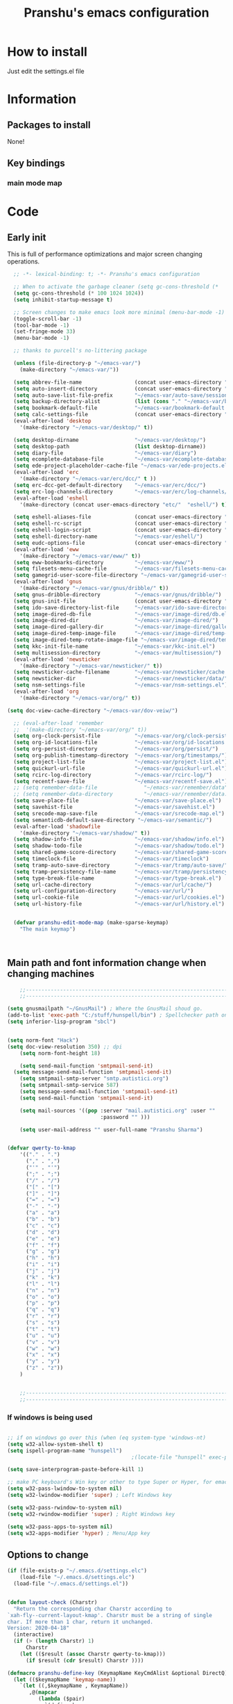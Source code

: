 #+TITLE: Pranshu's emacs configuration

# add org shortcuts
* How to install
Just edit the settings.el file

* Information
** Packages to install

None!

** Key bindings

*** main mode map



* Code

** Early init
This is full of performance optimizations and major screen changing
operations.

#+begin_src emacs-lisp :tangle ~/.emacs.d/init.el
    ;; -*- lexical-binding: t; -*- Pranshu's emacs configuration

    ;; When to activate the garbage cleaner (setq gc-cons-threshold (*
    (setq gc-cons-threshold (* 100 1024 1024))
    (setq inhibit-startup-message t)

    ;; Screen changes to make emacs look more minimal (menu-bar-mode -1)
    (toggle-scroll-bar -1)
    (tool-bar-mode -1)
    (set-fringe-mode 33)
    (menu-bar-mode -1)

    ;; thanks to purcell's no-littering package

    (unless (file-directory-p "~/emacs-var/")
      (make-directory "~/emacs-var/"))

    (setq abbrev-file-name                 (concat user-emacs-directory "etc/" "abbrev.el"))
    (setq auto-insert-directory            (concat user-emacs-directory "etc/"  "auto-insert/"))
    (setq auto-save-list-file-prefix       "~/emacs-var/auto-save/sessions/")
    (setq backup-directory-alist           (list (cons "." "~/emacs-var/backup/")))
    (setq bookmark-default-file            "~/emacs-var/bookmark-default.el")
    (setq calc-settings-file               (concat user-emacs-directory "etc/"  "calc-settings.el"))
    (eval-after-load 'desktop
      '(make-directory "~/emacs-var/desktop/" t))

    (setq desktop-dirname                  "~/emacs-var/desktop/")
    (setq desktop-path                     (list desktop-dirname))
    (setq diary-file                       "~/emacs-var/diary")
    (setq ecomplete-database-file          "~/emacs-var/ecomplete-database.el")
    (setq ede-project-placeholder-cache-file "~/emacs-var/ede-projects.el")
    (eval-after-load 'erc
      '(make-directory "~/emacs-var/erc/dcc/" t ))
    (setq erc-dcc-get-default-directory    "~/emacs-var/erc/dcc/")
    (setq erc-log-channels-directory       "~/emacs-var/erc/log-channels/")
    (eval-after-load 'eshell
      '(make-directory (concat user-emacs-directory "etc/"  "eshell/") t))

    (setq eshell-aliases-file              (concat user-emacs-directory "etc/"  "eshell/aliases"))
    (setq eshell-rc-script                 (concat user-emacs-directory "etc/"  "eshell/rc"))
    (setq eshell-login-script              (concat user-emacs-directory "etc/"  "eshell/login"))
    (setq eshell-directory-name            "~/emacs-var/eshell/")
    (setq eudc-options-file                (concat user-emacs-directory "etc/"  "eudc-options.el"))
    (eval-after-load 'eww
      '(make-directory "~/emacs-var/eww/" t))
    (setq eww-bookmarks-directory          "~/emacs-var/eww/")
    (setq filesets-menu-cache-file         "~/emacs-var/filesets-menu-cache.el")
    (setq gamegrid-user-score-file-directory "~/emacs-var/gamegrid-user-score/")
    (eval-after-load 'gnus
      '(make-directory "~/emacs-var/gnus/dribble/" t))
    (setq gnus-dribble-directory           "~/emacs-var/gnus/dribble/")
    (setq gnus-init-file                   (concat user-emacs-directory "etc/"  "gnus/init.el"))
    (setq ido-save-directory-list-file     "~/emacs-var/ido-save-directory-list.el")
    (setq image-dired-db-file              "~/emacs-var/image-dired/db.el")
    (setq image-dired-dir                  "~/emacs-var/image-dired/")
    (setq image-dired-gallery-dir          "~/emacs-var/image-dired/gallery/")
    (setq image-dired-temp-image-file      "~/emacs-var/image-dired/temp-image")
    (setq image-dired-temp-rotate-image-file "~/emacs-var/image-dired/temp-rotate-image")
    (setq kkc-init-file-name               "~/emacs-var/kkc-init.el")
    (setq multisession-directory           "~/emacs-var/multisession/")
    (eval-after-load 'newsticker
      '(make-directory "~/emacs-var/newsticker/" t))
    (setq newsticker-cache-filename        "~/emacs-var/newsticker/cache.el")
    (setq newsticker-dir                   "~/emacs-var/newsticker/data/")
    (setq nsm-settings-file                "~/emacs-var/nsm-settings.el")
    (eval-after-load 'org
      '(make-directory "~/emacs-var/org/" t))

  (setq doc-view-cache-directory "~/emacs-var/dov-veiw/")
  
    ;; (eval-after-load 'remember
    ;;  '(make-directory "~/emacs-var/org/" t))
    (setq org-clock-persist-file           "~/emacs-var/org/clock-persist.el")
    (setq org-id-locations-file            "~/emacs-var/org/id-locations.el")
    (setq org-persist-directory            "~/emacs-var/org/persist/")
    (setq org-publish-timestamp-directory  "~/emacs-var/org/timestamps/")
    (setq project-list-file                "~/emacs-var/project-list.el")
    (setq quickurl-url-file                "~/emacs-var/quickurl-url.el")
    (setq rcirc-log-directory              "~/emacs-var/rcirc-log/")
    (setq recentf-save-file                "~/emacs-var/recentf-save.el")
    ;; (setq remember-data-file               "~/emacs-var/remember/data")
    ;; (setq remember-data-directory          "~/emacs-var/remember/data.d/")
    (setq save-place-file                  "~/emacs-var/save-place.el")
    (setq savehist-file                    "~/emacs-var/savehist.el")
    (setq srecode-map-save-file            "~/emacs-var/srecode-map.el")
    (setq semanticdb-default-save-directory "~/emacs-var/semantic/")
    (eval-after-load 'shadowfile
      '(make-directory "~/emacs-var/shadow/" t))
    (setq shadow-info-file                 "~/emacs-var/shadow/info.el")
    (setq shadow-todo-file                 "~/emacs-var/shadow/todo.el")
    (setq shared-game-score-directory      "~/emacs-var/shared-game-score/")
    (setq timeclock-file                   "~/emacs-var/timeclock")
    (setq tramp-auto-save-directory        "~/emacs-var/tramp/auto-save/")
    (setq tramp-persistency-file-name      "~/emacs-var/tramp/persistency.el")
    (setq type-break-file-name             "~/emacs-var/type-break.el")
    (setq url-cache-directory              "~/emacs-var/url/cache/")
    (setq url-configuration-directory      "~/emacs-var/url/")
    (setq url-cookie-file                  "~/emacs-var/url/cookies.el")
    (setq url-history-file                 "~/emacs-var/url/history.el")


    (defvar pranshu-edit-mode-map (make-sparse-keymap)
      "The main keymap")



#+end_src



** Main path and font information change when changing machines

#+begin_src emacs-lisp :tangle ~/.emacs.d/settings.el
      ;;---------------------------------------------------------------------------
      ;;---------------------------------------------------------------------------

  (setq gnusmailpath "~/GnusMail") ; Where the GnusMail shoud go.
  (add-to-list 'exec-path "C:/stuff/hunspell/bin") ; Spellchecker path only needed for windows
  (setq inferior-lisp-program "sbcl")


  (setq norm-font "Hack")
  (setq doc-view-resolution 350) ;; dpi
      (setq norm-font-height 18)

      (setq send-mail-function 'smtpmail-send-it)
    (setq message-send-mail-function 'smtpmail-send-it)
      (setq smtpmail-smtp-server "smtp.autistici.org")
      (setq smtpmail-smtp-service 587)
      (setq message-send-mail-function 'smtpmail-send-it)
      (setq send-mail-function 'smtpmail-send-it)

      (setq mail-sources '((pop :server "mail.autistici.org" :user ""
                                :password "" )))

      (setq user-mail-address "" user-full-name "Pranshu Sharma")


  (defvar qwerty-to-kmap
      '(("." . ".")
        ("," . ",")
        ("'" . "'")
        (";" . ";")
        ("/" . "/")
        ("[" . "[")
        ("]" . "]")
        ("=" . "=")
        ("-" . "-")
        ("a" . "a")
        ("b" . "b")
        ("c" . "c")
        ("d" . "d")
        ("e" . "e")
        ("f" . "f")
        ("g" . "g")
        ("h" . "h")
        ("i" . "i")
        ("j" . "j")
        ("k" . "k")
        ("l" . "l")
        ("n" . "n")
        ("o" . "o")
        ("p" . "p")
        ("q" . "q")
        ("r" . "r")
        ("s" . "s")
        ("t" . "t")
        ("u" . "u")
        ("v" . "v")
        ("w" . "w")
        ("x" . "x")
        ("y" . "y")
        ("z" . "z"))
      )


      ;;---------------------------------------------------------------------------
      ;;---------------------------------------------------------------------------

#+end_src

*** If windows is being used

#+begin_src emacs-lisp :tangle ~/.emacs.d/init.el

  ;; if on windows go over this (when (eq system-type 'windows-nt)
  (setq w32-allow-system-shell t)
  (setq ispell-program-name "hunspell")
                                          ;(locate-file "hunspell" exec-path exec-suffixes 'file-executable-p)

  (setq save-interprogram-paste-before-kill 1)

  ;; make PC keyboard's Win key or other to type Super or Hyper, for emacs running on Windows.
  (setq w32-pass-lwindow-to-system nil)
  (setq w32-lwindow-modifier 'super) ; Left Windows key

  (setq w32-pass-rwindow-to-system nil)
  (setq w32-rwindow-modifier 'super) ; Right Windows key

  (setq w32-pass-apps-to-system nil)
  (setq w32-apps-modifier 'hyper) ; Menu/App key
#+end_src


** Options to change

#+begin_src emacs-lisp :tangle ~/.emacs.d/init.el
  (if (file-exists-p "~/.emacs.d/settings.elc")
      (load-file "~/.emacs.d/settings.elc")
    (load-file "~/.emacs.d/settings.el"))


  (defun layout-check (Charstr)
    "Return the corresponding char Charstr according to
  `xah-fly--current-layout-kmap'. Charstr must be a string of single
  char. If more than 1 char, return it unchanged.
  Version: 2020-04-18"
    (interactive)
    (if (> (length Charstr) 1)
        Charstr
      (let (($result (assoc Charstr qwerty-to-kmap)))
        (if $result (cdr $result) Charstr ))))

  (defmacro pranshu-define-key (KeymapName KeyCmdAlist &optional DirectQ)
    (let (($keymapName 'keymap-name))
      `(let ((,$keymapName , KeymapName))
         ,@(mapcar
            (lambda ($pair)
              `(define-key
                 ,$keymapName
                 (kbd (,(if DirectQ #'identity #'layout-check) ,(car $pair)))
                 ,(list 'quote (cdr $pair))))
            (cadr KeyCmdAlist)))))


#+end_src



** Functions

*** Writing functions



=C-c 4= flyspell-mode =C-c 5= toggle modeline =C-c 6= center text =C-c
7= visual fill column mode =C-c 8= center text and add flyspell and
remove modeline =C-c 9= turn visusal-fill-column and flyspell off and
add modeline

#+begin_src emacs-lisp :tangle ~/.emacs.d/init.el
  (setq sentence-end-double-space nil )


  
  
  (defun toggle-mode-line()
    (interactive)
    (if mode-line-format (setq mode-line-format nil)
      (progn
        (setq mode-line-format (default-value
                                 'mode-line-format))
        (force-mode-line-update) (redraw-display) ) ))

  (defun center-text-toggle() (interactive) (if (car
                                                 (window-margins))
                                                (progn
                                                  (automargin-mode -1)
                                                  (set-window-margins nil nil nil))
                                              (progn
                                                (automargin-mode)
                                                (run-hooks 'window-configuration-change-hook)) ) )

  (defun center-text-flyspell() (interactive) (automargin-mode)
         (flyspell-mode t) (setq mode-line-format nil))

  (defun set-colum-to-default() (interactive) (automargin-mode -1)
         (set-window-margins nil nil nil) (flyspell-mode-off) (setq
                                                               mode-line-format (default-value 'mode-line-format))
         (force-mode-line-update) (redraw-display))

#+end_src

**** Center text

#+begin_src emacs-lisp :tangle ~/.emacs.d/init.el

  (defcustom automargin-target-width 98 "width of the margined
      window")


  (define-minor-mode automargin-mode "automatically add margins to
    windows"
    :global nil
    (if automargin-mode
        (add-hook
         'window-configuration-change-hook 'automargin-function nil t)


      (remove-hook 'window-configuration-change-hook 'automargin-function
                   t)))

  (defun automargin--window-width (&optional window) (let ((margins
                                                            (window-margins window))
                                                           (width (window-width window)))
                                                       (+ width
                                                          (or (car margins) 0) (or (cdr margins) 0))))


  (defun automargin-function ()
    (interactive)
    (let*
        (
         (automargin-margin
          (/ (- (frame-width) automargin-target-width)
             2))
         (automargin-margin
          (if
              (< automargin-margin 0) 0
            automargin-margin)))
      (dolist (window (window-list))
        (let ((margin
               (if (= (frame-width) (automargin--window-width window))
                   automargin-margin 0)))
          (set-window-margins window margin
                              margin)))

      (set-fill-column automargin-target-width)))

  ;;(set-window-margins nil nil nil) to reverse

#+end_src

*** Quicknote

Usefull for doing something while writing notes or todos about it or
something.  By pranshu fully.

#+begin_src emacs-lisp :tangle ~/.emacs.d/init.el
  (setq q-path nil)
  (setq b-name nil)


  (defun setstuff (&optional clear-stuff)
    "Setting the path if one is not already set or is."
    (interactive)
    (cond
     ((eq clear-stuff 1)
      (progn (setq q-path nil b-name nil) (message "Cleared.")))
     ((eq
       clear-stuff 2)
      (setq q-path (expand-file-name (read-file-name
                                      "Select file:"))))
     (t (if (eq major-mode 'dired-mode)
            (progn (setq
                    q-path (dired-get-filename))
                   (setq b-name nil))
          (progn (setq
                  b-name (buffer-name))
                 (setq q-path (buffer-file-name)) (if q-path
                                                      (message "Quicknote file set: %S" b-name)
                                                    (progn (setq b-name nil)
                                                           (message "File must have a path."))))))))

  (defun quicknote() "Opens the file set by (setstuff) in a new window
        with a certin oriantation."
         (interactive) ;; Checking is the window is already open
         (if q-path
             (progn
               (setq b-name
                     (find-file-noselect q-path))
               (if (get-buffer-window b-name)
                   (delete-window (get-buffer-window b-name))
                 (progn ;;If something happen to the buffer
                   (if
                       (or (window-in-direction 'above)
                           (window-in-direction 'below))
                       (split-window-right)
                     (split-window-below))
                   (other-window 1) (switch-to-buffer
                                     b-name))))
           (message "Set the path.")))

#+end_src

*** Expand region

#+begin_src emacs-lisp :tangle ~/.emacs.d/init.el


  (defun select-symbol()
    "Selects the current symbol"
    (interactive)
    (skip-syntax-forward "'")
    (skip-syntax-forward "_w")
    (push-mark (point) t t)
    (skip-syntax-backward "_w")
    (skip-syntax-backward "'"))

  (defun select-string()
    "Selecting inside a string including the string itself"
    (interactive)
    (goto-char (nth 8 (syntax-ppss)))
    (set-mark (point))
    (forward-sexp)
    )

  ;; to check if point is on the paren
  ;; (looking-at "\\s(")
  ;; (looking-at "\\s)")

  (defun looking-at-forward-paren()
    (interactive)
    (set-mark (point))
    (forward-list))

  (defun looking-at-backward-paren()
    (interactive)
    (set-mark (point))
    (forward-char)
    (backward-list))

  (defun highlight-paren-block()
    (interactive)
    (goto-char (nth 1 (syntax-ppss)))
    (set-mark (point))
    (forward-list)
    )

  (defun highlight-paren-block()
    (interactive)
    (goto-char (nth 1 (syntax-ppss)))
    (set-mark (point))
    (forward-list)
    )

  (defun expand-selection()
    (interactive)
    (if (use-region-p)
        (if (nth 3 (syntax-ppss))  
            (select-string)
          (when (> (car (syntax-ppss)) 0)
            (highlight-paren-block)))
      (cond
       ((looking-at "\\s(")
        (looking-at-forward-paren))
       ((looking-at "\\s)")
        (looking-at-backward-paren))
       ((or
         (looking-at "\\s_\\|\\sw")
         (looking-back "\\s_\\|\\sw" (line-beginning-position)))
        (select-symbol))
       ((nth 3 (syntax-ppss))
        (select-string))
       ((> (car (syntax-ppss)) 0)
        (highlight-paren-block)))))


  ;; If inside quotes (nth 3 (syntax-ppss))
  ;; to check if point is inside pairs ( (car (syntax-ppss)) 0)



#+end_src

*** xah-add-space-after-comma

Credits to Xah Lee

#+begin_src emacs-lisp :tangle ~/.emacs.d/init.el

  (defun xah-add-space-after-comma ()
    "Add a space after comma of current block or selection.
    and highlight changes it made.
    Version 2022-01-20"
    (interactive)
    (let ($p1 $p2)
      (if (region-active-p)
          (progn
            (setq $p1 (region-beginning) $p2 (region-end)))
        (progn
          (save-excursion
            (if (re-search-backward "\n[ \t]*\n" nil "move")
                (progn (re-search-forward "\n[ \t]*\n")
                       (setq $p1 (point)))
              (setq $p1 (point)))
            (if (re-search-forward "\n[ \t]*\n" nil "move")
                (progn (re-search-backward "\n[ \t]*\n")
                       (setq $p2 (point)))
              (setq $p2 (point))))))
      (save-restriction
        (narrow-to-region $p1 $p2)
        (goto-char (point-min))
        (while
            (re-search-forward ",\\b" nil t)
          (replace-match ", ")))))
#+end_src

*** Toggle line numbers

#+begin_src emacs-lisp :tangle ~/.emacs.d/init.el

  (defun toggle-line-numbers ()
    (interactive)
    (if (bound-and-true-p display-line-numbers-mode)
        (progn
          (set-window-fringes (selected-window) 33 0)
          (display-line-numbers-mode -1)
          (remove-hook 'prog-mode-hook 'display-line-numbers-mode))
      (progn
        (set-window-fringes (selected-window) 15 0)
        (display-line-numbers-mode 1)
        (add-hook 'prog-mode-hook 'display-line-numbers-mode))))

#+end_src

*** file-name to clipboard

#+begin_src emacs-lisp :tangle ~/.emacs.d/init.el
  (defun prelude-copy-file-name-to-clipboard ()
    "Copy the current buffer file name to the clipboard."
    (interactive)
    (let ((filename (if (equal major-mode 'dired-mode)
                        default-directory
                      (buffer-file-name))))
      (when filename
        (kill-new filename)
        (message "Copied buffer file name '%s' to the clipboard." filename))))

#+end_src

*** Search line

Get all the lines of a minibuffer in a list
(buffer-substring (line-beginning-position 3 ) (line-end-position 3)) to search all the lines


#+begin_src emacs-lisp :tangle ~/.emacs.d/init.el


      ;; try to get rid of the buffer end thing
      (defun pranshu-line-search()
        (interactive)
        "search lines for text"
        (let* ((thing nil)
               (total-lines (count-lines (point-min) (point-max)))
               (buffer-end (- (count-lines (point-min) (point-max)) (line-number-at-pos) -1))
               (buffer-begining (- buffer-end total-lines))
               (total-lines (- total-lines 2)))
          (dotimes (number total-lines ) 
            (setq thing (cons (cons (replace-regexp-in-string "^ +" "" (buffer-substring (line-beginning-position buffer-begining) (line-end-position buffer-begining))) number) thing))
            (setq buffer-begining (+ 1 buffer-begining))
            )
          (goto-line (cdr (assoc (completing-read "Line: " thing nil t) thing))))

        nil

        )



#+end_src


** Emacs settings

*** Font nonsense

#+begin_src emacs-lisp :tangle ~/.emacs.d/init.el
  (set-face-attribute 'fixed-pitch nil :font (format "%s-%d" norm-font norm-font-height))

  (set-face-attribute 'default nil :font (format "%s-%d" norm-font norm-font-height))
#+end_src

*** History insecurities

I do not like the idea of things that have the potential to grow infinitively in a finite world.

#+begin_src emacs-lisp :tangle ~/.emacs.d/init.el

  (setq undo-limit 800000) ; the undo limit

  (setq eshell-save-history-on-exit nil) ; why not

  (setq eshell-buffer-maximum-lines 512) ; to save the 

#+end_src

*** Changing emacs behavior

Some default features in emacs that I find annoying and enabling some that are good
for my use case.

#+begin_src emacs-lisp :tangle ~/.emacs.d/init.el

  (defalias 'yes-or-no-p 'y-or-n-p) ;; y and n instead of yes and no

  (auto-save-mode -1) ; annoying popus

  (setq auto-save-default nil) ; The auto save #xyz# files

  (setq make-backup-files nil)

  (column-number-mode 1)

  (global-auto-revert-mode 1) ; If code is changed by an other application

  (global-visual-line-mode)

  (delete-selection-mode 1) ; overwriting the current region when typing in one.

  (global-so-long-mode 1)



#+end_src

*** Indentaton

I prefer tabs, but emacs uses a mix of tabs as spaces which is a worse then spaces.

#+begin_src emacs-lisp :tangle ~/.emacs.d/init.el

  (setq-default tab-always-indent t) ; got hippie expand for completion
  (setq-default tab-first-completion 'word-or-paren-or-punct)
  (setq-default tab-width 4)
  (setq-default indent-tabs-mode nil)

#+end_src

*** Whitespace control

#+begin_src emacs-lisp :tangle ~/.emacs.d/init.el

  (add-hook 'before-save-hook 'clean-when-prog)
  (defun clean-when-prog ()(when (derived-mode-p 'prog-mode)
                             (whitespace-cleanup)))

#+end_src

*** utf, large file

#+begin_src emacs-lisp :tangle ~/.emacs.d/init.el
  (set-default-coding-systems 'utf-8)
  (setq visible-bell 1)
  (setq large-file-warning-threshold 100000000)


  (defun save-all-unsaved ()
    (interactive)
    (save-some-buffers t ))

 




#+end_src


** Themeing

#+begin_src emacs-lisp :tangle ~/.emacs.d/init.el


  (require-theme 'modus-themes)


  (setq modus-themes-intense-mouseovers nil)
  ;;   (setq  modus-themes-mode-line '())
  (setq  modus-themes-mode-line '(borderless)) 
  (setq  modus-themes-subtle-line-numbers t)
  (setq  modus-themes-links '(neutral-underline))
  (setq  modus-themes-region '(bg-only no-extend))

  (setq  modus-themes-headings
         '((0 . (variable-pitch monochrome light (height 2.2)))
           (1 . (variable-pitch light (height 1.6)))
           (2 . (variable-pitch light (height 1.4)))
           (3 . (variable-pitch regular (height 1.3)))
           (4 . (rainbow regular (height 1.2)))
           (5 . (rainbow (height 1.1)))
           (t . (variable-pitch rainbow extrabold)))
         )


  (modus-themes-load-themes)
  (modus-themes-load-vivendi)




#+end_src


** Tools

*** Programming modes 
When adding html mode add the keybinding thing

**** Lisp mode

Good old inf lisp. Lots of people are slime advocates but the
complication is not worth the extra feauteres C-c q to compile current defun


#+begin_src emacs-lisp :tangle ~/.emacs.d/init.el


  (setq inferior-lisp-prompt "^\\(->\\|<[0-9]*>:\\) *")



  (defun pranshu-lisp-eval-defun-and-go()
    (interactive)
    (if (region-active-p)
        (lisp-eval-region-and-go)
      (lisp-eval-defun-and-go)))

  (pranshu-define-key
   (define-prefix-command 'pranshu-inf-lisp-mode-map)
   '(("a" . pranshu-lisp-eval-defun-and-go)
     ("j" . lisp-load-file)
     ("k" . lisp-compile-defun-and-go)
     ("l" . lisp-compile-file)
   ))

  (add-hook 'lisp-mode-hook #'(lambda()
                          (pranshu-define-key
                           pranshu-edit-mode-map
                           '(("5" . pranshu-inf-lisp-mode-map)
                           ))))



#+end_src


*** latex
No other decent alternative except plain text

#+begin_src emacs-lisp :tangle ~/.emacs.d/init.el

    (defun reload-pdf ()
      (interactive
      (let*((pdf-file (concat (substring buffer-file-name 0 -4) ".pdf"))
            (cmd (format "pdflatex %s" buffer-file-name)))

        (split-window-vertically)
        (shell-command cmd)
        (delete-other-windows)
        (split-window-horizontally)
        (other-window 1)
        (find-file pdf-file)
        ;; (setq q-path (buffer-file-name))
        )))


      (add-hook 'latex-mode-hook #'(lambda()
                            (pranshu-define-key
                             pranshu-edit-mode-map
                             '(("5" . reload-pdf)
                             ))
                            (setq abbrev-mode t)))



#+end_src



*** Dired

The emacs file manager. I use ls-lisp instead of the systems ls for consitancy across multiple systems.

#+begin_src emacs-lisp :tangle ~/.emacs.d/init.el

  (require 'dired)
  (require 'ls-lisp)

  (setq ls-lisp-dirs-first t) ; directories first
  (setq ls-lisp-use-insert-directory-program nil) ; do it your self you baffon
  (setq dired-dwim-target t) ; with two dired windows open
  (setq dired-recursive-copies 'always)
  (setq dired-recursive-deletes 'always)

  (setq delete-by-moving-to-trash t) ; thinking about what you are doing; hell nah


  (defun dired-mode-setup ()
    "hook for dired mode"
    (dired-hide-details-mode 1))
  (add-hook 'dired-mode-hook 'dired-mode-setup) ; details are distracting

#+end_src




*** Flyspell

I use hunspell because flyspell does not work in windows

#+begin_src emacs-lisp :tangle ~/.emacs.d/init.el

  (require 'flyspell)
  (require 'ispell)
  (setq flyspell-issue-message-flag nil)
  (define-key flyspell-mode-map [down-mouse-3] 'flyspell-correct-word)
  (global-set-key (kbd "C-j") 'ispell-word)
  (setq  ispell-dictionary "english")
  (setq   spell-local-dictionary-alist
          '(("en_US" "[[:alpha:]]" "[^[:alpha:]]" "[']" nil ("-d" "en_US") nil utf-8)))

                                          ;(("en_US" ,(concat user-emacs-directory "en_US.aff" )))

#+end_src


*** Eshell

A prompt with only the previous directory and some aliases.

#+begin_src emacs-lisp :tangle ~/.emacs.d/init.el
  (setq eshell-prompt-function
        (lambda ()
          (concat (car (last (split-string (eshell/pwd) "/"))) " $ ")))

  (defalias 'open 'find-file)
  (defalias 'gs 'magit-status-here)
  (defalias 'd 'dired)
  (defalias 'openo 'find-file-other-window)

  (with-eval-after-load 'eshell  '(lambda()         
                                    (add-to-list 'eshell-output-filter-functions #'eshell-truncate-buffer)))

#+end_src


**** Eshell toggle

Once upon a time there was a toggle eshell package and it was 300 lines of code and it
basically remade functions emacs already has.

#+begin_src emacs-lisp :tangle ~/.emacs.d/init.el


  (setq eshell-config-done nil)

  (defun eshell-tog()
    "Popups the eshell if one is not already open, will create if it has to"
    (interactive)
    (let ((temp-default-directory nil))
      (if(get-buffer "*eshell*")
          (if (get-buffer-window "*eshell*")
              (delete-window (get-buffer-window "*eshell*"))
            (progn
              (split-window-below)
              (other-window 1)
              (setq temp-default-directory default-directory) 
              (switch-to-buffer "*eshell*")
              (cd temp-default-directory)
              (insert "#")
              (eshell-send-input)
              ))
        (progn
          (split-window-below)
          (setq temp-default-directory default-directory)
          (other-window 1)
          (eshell)
          (message "New eshell buffer.")
          (cd temp-default-directory)          
          ))))



#+end_src



#+end_src


** completion and isearch

Used to use Ido then vertico then ido again and then vertico and now fido and icomplete. Hippe expand started expanding blocks which is unacceptable.

#+begin_src emacs-lisp :tangle ~/.emacs.d/init.el


            (setq icomplete-max-delay-chars 0)
            (setq icomplete-compute-delay 0)
            (setq icomplete-prospects-height 2)
            (setq completion-flex-nospace nil)

            (fido-vertical-mode 1)

            (setq hippie-expand-try-functions-list ;; in case of new featueres
                  '(
                    try-expand-dabbrev
                    try-expand-dabbrev-all-buffers
                    try-expand-dabbrev-from-kill
                    try-complete-lisp-symbol-partially
                    try-complete-lisp-symbol
                    try-complete-file-name-partially
                    try-complete-file-name
                    try-expand-all-abbrevs
                    try-expand-list
                    try-expand-line
                    ))


#+end_src




** networking

#+begin_src emacs-lisp :tangle ~/.emacs.d/init.el

  (require 'gnus)
  
  
  (setq gnus-use-trees t) 

  (defun tog-message-mode()
    (interactive)
    (if (eq major-mode 'org-mode)
        (message-mode)
      (org-mode)))

  
 ; (global-set-key (kbd "M-g w") 'eww)
  ;;M-enter to open in a new buffer

  (add-hook 'message-mode-hook #'(lambda ()
                                   (flyspell-mode t)))
  (setq gnus-select-method '(nntp "news.gwene.org"))
  (add-to-list 'gnus-secondary-select-methods
               `(nnml ""
                      (nnml-directory ,gnusmailpath)
                      (nnml-active-file ,(concat gnusmailpath "/active") )))


  (setq gnus-use-article-prefetch 15)

  (setq gnus-asynchronous t)

  (setq gnus-summary-thread-gathering-function 'gnus-gather-threads-by-subject)


#+end_src


** Buffer cleaning and window managment


*** Buffer cleaning

Just for peace of mind

#+begin_src emacs-lisp :tangle ~/.emacs.d/init.el

  (require 'midnight)
  (global-set-key (kbd "C-x c") 'clean-buffer-list)
  (setq clean-buffer-list-delay-general 1)
  (setq midnight-period 7200)
  (midnight-delay-set 'midnight-delay 1)
  (setq midnight-mode t)
  (define-key global-map (kbd "C-x C-b") 'ibuffer)


#+end_src




*** Narrowing to region

I find this sometimes helpful

#+begin_src emacs-lisp :tangle ~/.emacs.d/init.el

  (put 'narrow-to-page 'disabled nil) 

  (put 'narrow-to-region 'disabled nil)

#+end_src


** cusrory, expand region and keybindings 


*** Cursory


#+begin_src emacs-lisp :tangle ~/.emacs.d/init.el


  (setq blink-cursor-mode nil)

  (setq pulse-delay 0.07)

  (tooltip-mode -1)

  (defface pulse-magenta
    '((t :inherit pulse-highlight-start-face :extend t)
      (((class color) (min-colors 88) (background light))
       :background "#ffccff")
      (((class color) (min-colors 88) (background dark))
       :background "#71206a")
      (t :inverse-video t))
    "Alternative magenta face for `pulsar-face'.")


  (defcustom pulse-functions
    '(recenter-top-bottom
      move-to-window-line-top-bottom
      reposition-window
      bookmark-jump
      other-window
      delete-window
      delete-other-windows
      forward-page
      backward-page
      scroll-up-command
      scroll-down-command
      windmove-right
      windmove-left
      windmove-up
      windmove-down
      windmove-swap-states-right
      windmove-swap-states-left
      windmove-swap-states-up
      windmove-swap-states-down
      tab-new
      tab-close
      tab-next
      org-next-visible-heading
      org-previous-visible-heading
      org-forward-heading-same-level
      org-backward-heading-same-level
      outline-backward-same-level
      outline-forward-same-level
      outline-next-visible-heading
      outline-previous-visible-heading
      outline-up-heading
      occu)
    "Functions that `pulsar-pulse-line' after invocation.
                This only takes effect when `pulsar-mode' (buffer-local) or
                `pulsar-global-mode' is enabled."
    :type '(repeat function))

  (defun pulse-line()
    (interactive)
    (pulse-momentary-highlight-one-line nil 'pulse-magenta))

  (defun post-command-pulse ()
    "Run `pulsar-pulse-line' for `pulsar-pulse-functions'."
    (when (or (memq this-command pulse-functions)
              (memq real-this-command pulse-functions))
      (pulse-line)))


  (add-hook 'occur-mode-find-occurrence-hook #'pulse-line)

  (add-hook 'post-command-hook #'post-command-pulse nil)





#+end_src




** Org-mode

*** Orrg agendaand capture

While org mode is great and all I feel like it adds complexity

#+begin_src emacs-lisp :tangle ~/.emacs.d/init.el
  ;;; (require 'org)

  ;; (setq org-src-fontify-natively t)

  ;; (setq org-directory "~/org-mode/")

  ;; (define-key org-mode-map (kbd "C-c [") nil)

  ;; (define-key org-mode-map (kbd "C-c ]") nil)

  ;; (setq org-todo-keywords '((sequence "todo(t)" "finish(f)" "progress(p)" "|" "done(d)" )
  ;;                           (sequence "meeting(m)" "rendezvous(r)" "appointment(a)" "next(n)" "|" "cancelled(c)" )
  ;;                           (sequence "idea(i)" "review(q)" "|"  "waiting(w)" "inactive(o)")))

  ;; ;; custom agenda veiw


  ;; (defun set-org-defiles ()
  ;;   (let ((project-files
  ;;          (mapcar
  ;;           (lambda (f) (concat
  ;;                        org-directory f))
  ;;           (seq-filter
  ;;            (lambda (f) (not (member f '("." ".."))))

  ;;            (directory-files org-directory))
  ;;           )))
  ;;     (setq org-agenda-files
  ;;           `( ,@(mapcar
  ;;                 (lambda (x)  (concat org-directory  x))
  ;;                 (seq-filter
  ;;                  (lambda (f) (and (not (member f '("." "..")))
  ;;                                   (not (file-directory-p f))))
  ;;                  (directory-files org-directory)))
  ;;              ,@(mapcar
  ;;                 (lambda (x)  (concat org-directory "capture/" x))
  ;;                 (seq-filter
  ;;                  (lambda (f) (not (member f '("." ".."))))
  ;;                  (directory-files (concat org-directory "capture/")))
  ;;                 )))
  ;;     (setq org-refile-targets
  ;;           `(,@(mapcar
  ;;                (lambda (f) `(,f . (:maxlevel . 4)))
  ;;                project-files)
  ;;             ,@(mapcar
  ;;                (lambda (f) `(,f . (:tag . "refile")))
  ;;                project-files)))))

  ;; (set-org-defiles)

  ;; (setq org-agenda-files `(,@org-agenda-files
  ;;                          ,@(mapcar
  ;;                             (lambda (x)  (concat org-directory "capture/" x))
  ;;                             (seq-filter
  ;;                              (lambda (f) (not (member f '("." ".."))))
  ;;                              (directory-files (concat org-directory "capture/")))
  ;;                             )))

  ;; ;; https://blog.aaronbieber.com/2016/09/24/an-agenda-for-life-with-org-mode.html
  ;; (defun air-org-skip-subtree-if-habit ()
  ;;   "skip an agenda entry if it has a style property equal to \"habit\"."
  ;;   (let ((subtree-end (save-excursion (org-end-of-subtree t))))
  ;;     (if (string= (org-entry-get nil "style") "habit")
  ;;         subtree-end
  ;;       nil)))

  ;; (defun air-org-skip-subtree-if-priority (priority)
  ;;   "skip an agenda subtree if it has a priority of priority.

  ;;     priority may be one of the characters ?a, ?b, or ?c."
  ;;   (let ((subtree-end (save-excursion (org-end-of-subtree t)))
  ;;         (pri-value (* 1000 (- org-lowest-priority priority)))
  ;;         (pri-current (org-get-priority (thing-at-point 'line t))))
  ;;     (if (= pri-value pri-current)
  ;;         subtree-end
  ;;       nil)))

  ;; (setq org-agenda-custom-commands
  ;;       '(("d" "agenda and all todos"
  ;;          ((tags "priority=\"a\""
  ;;                 ((org-agenda-skip-function '(org-agenda-skip-entry-if 'todo 'done))
  ;;                  (org-agenda-overriding-header "high-priority unfinished tasks:")))
  ;;           (agenda "" ((org-agenda-ndays 1)))
  ;;           (alltodo ""
  ;;                    ((org-agenda-skip-function '(or (air-org-skip-subtree-if-habit)
  ;;                                                    (air-org-skip-subtree-if-priority ?a)
  ;;                                                    (org-agenda-skip-if nil '(scheduled deadline))))
  ;;                     (org-agenda-overriding-header "all normal priority tasks:"))))
  ;;          )))

  ;; (setq org-agenda-ndays 1)
  ;; (setq org-agenda-start-on-weekday 1)
  ;; (setq org-agenda-skip-scheduled-if-done nil)


  ;; (setq org-capture-templates
  ;;       '(("r" "rendezvous" entry
  ;;          (file "capture/rendezvous.org")
  ;;          "* rendezvous %^{form: |meeting|appointment|casual|other} with %^{with}  \n SCHEDULED: %^t\n\n %^{description}"
  ;;          :empty-lines 1
  ;;          :immediate-finish 1)
  ;;         ("e" "email note" entry
  ;;          (file+headline "capture/tasks.org" "tasks to be reviewed")
  ;;          "* maybe %:subject :mail:\n :end:\n\n %a\n%i%?"
  ;;          :empty-lines 1)
  ;;         ("i" "idea" entry
  ;;          (file "ideas.org")
  ;;          "* %^{status |inactive|todo|review} %^{idea}\n %?"
  ;;          :empty-lines 1)
  ;;         ("t" "task" entry
  ;;          (file "tasks.org")
  ;;          "* todo %^{priority| |[#a]|[#b]|[#c]} %^{task}\n SCHEDULED: %^t \n %?"
  ;;          :empty-lines 1)
  ;;         ("n" "task without time" entry
  ;;          (file "tasks.org")
  ;;          "* todo %^{priority| |[#a]|[#b]|[#c]} %^{task}\n %?"
  ;;          :empty-lines 1)
  ;;         ("q" "quicktask" entry
  ;;          (file "tasks.org")
  ;;          "* todo %^{priority| |[#a]|[#b]|[#c]} %^{task}\n SCHEDULED: %^t \n\n %^{descrition}"
  ;;          :empty-lines 1
  ;;          :immediate-finish 1)))


  ;; (setq org-capture-templates-contexts
  ;;       '(("e" ((in-mode . "gnus-article-mode")
  ;;               (in-mode . "gnus-summary-mode")
  ;;               (in-mode . "message-mode")))))


  ;; (defun org-agenda-select-file()
  ;;   (interactive)
  ;;   (find-file (read-file-name "Pick the org file " "~/org-mode/")))

  ;; ;; (setq org-goto-interface 'outline-path-completion)
  ;; ;; (setq org-outline-path-complete-in-steps nil)


#+end_src

*** org stuff

#+begin_src emacs-lisp :tangle ~/.emacs.d/init.el

  (setq org-src-fontify-natively t)
  
#+end_src


** Pranshu-edit-mode

the crown jwel

#+begin_src emacs-lisp :tangle ~/.emacs.d/init.el

           ;;
           ;; work in progress

           (global-unset-key (kbd "C-x a"))


           ;;xahlee
           (defvar brackets-char '("“”" "()" "[]" "{}" "<>" "＜＞" "（）" "［］" "｛｝" "⦅⦆" "〚〛" "‹›" "«»" "「」" "〈〉" "《》" "【】" "〔〕"  "『』""❛❜" "❝❞" "⁽⁾" "₍₎"  "⁅⁆" "｟｠")
             "A list of strings, each element is a string of 2 chars, the left bracket and a matching right bracket. Used by `xah-select-text-in-quote' and others.")

           (defconst left-brackets
             (mapcar (lambda (x) (substring x 0 1)) brackets-char))


           (defconst right-brackets
             (mapcar (lambda (x) (substring x 1 2)) brackets-char))


           (defun matching-bracket ()
             (interactive)
             (if (nth 3 (syntax-ppss))
                 (backward-up-list 1 'ESCAPE-STRINGS 'NO-SYNTAX-CROSSING)
               (cond
                ((eq (char-after) ?\") (forward-sexp))
                ((eq (char-before) ?\") (backward-sexp ))
                ((looking-at (regexp-opt left-brackets))
                 (forward-sexp))
                ((looking-back (regexp-opt right-brackets) (max (- (point) 1) 1))
                 (backward-sexp))
                (t (backward-up-list 1 'ESCAPE-STRINGS 'NO-SYNTAX-CROSSING)))))






           (defun copy-line-or-region ()
             (interactive)
             (let ((inhibit-field-text-motion nil))
               (if current-prefix-arg
                   (progn
                     (copy-region-as-kill (point-min) (point-max)))
                 (if (region-active-p)
                     (progn
                       (copy-region-as-kill (region-beginning) (region-end)))
                   (if (eq last-command this-command)
                       (if (eobp)
                           nil
                         (progn
                           (kill-append "\n" nil)
                           (kill-append
                            (buffer-substring-no-properties (line-beginning-position) (line-end-position))
                            nil)
                           (progn
                             (end-of-line)
                             (forward-char))))
                     (if (eobp)
                         (if (eq (char-before) 10 )
                             nil
                           (progn
                             (copy-region-as-kill (line-beginning-position) (line-end-position))
                             (end-of-line)))
                       (progn
                         (copy-region-as-kill (line-beginning-position) (line-end-position))
                         (end-of-line)
                         (forward-char))))))))

           (defun cut-line-or-region()
             (interactive)
             (if current-prefix-arg
                 (progn ; not using kill-region because we don't want to include previous kill
                   (kill-new (buffer-string))
                   (delete-region (point-min) (point-max)))
               (progn (if (region-active-p)
                          (kill-region (region-beginning) (region-end) t)
                        (kill-region (line-beginning-position) (line-beginning-position 2))))))


           (defun pranshu-buffer-begend()
             "If at the begining of buffer, go to end and reverse."
             (interactive)
             (if (eq (point) (point-max))
                 (progn
                   (beginning-of-buffer)
                   (message "Begining of buffer."))
               (progn
                 (end-of-buffer)
                 (message "Buffer end.")))
             (pulse-line))

           ;; (glo)

           ;; (mark-paragraph) to mark the current block


           (defun backward-left-bracket ()
             (interactive)
             (re-search-backward (regexp-opt left-brackets) nil t))

           (defun forward-left-bracket ()
             (interactive)
             (re-search-forward (regexp-opt right-brackets) nil t))

           (defun pranshu-negitive-spacing()
             (interactive)
             (cycle-spacing -1))

           ;; todo indent and bind control to hippie expand

           (defun open-line-below()
             (interactive)
             (end-of-visual-line)
             (newline))

           (defun pranshu-toggle-mark()
             (interactive)
             (if (region-active-p)
                 (deactivate-mark)
               (set-mark (point))))


           ;; parasite of the evil org keys


           (pranshu-define-key
            pranshu-edit-mode-map
            '(
              ("SPC" . leader-key-map)
              ;; repeating command
              ("0" . end-of-visual-line)
              ("w" . pop-global-mark)
              ("1" . delete-other-windows)
              ("7" . previous-buffer)
              ("8" . next-buffer)
              ("u" . backward-word)
              ("2" . split-window-below)
              ("4" . ispell-word)
              ("3" . split-window-right)
              ("9" . beginning-of-visual-line)
              ("e" . backward-kill-word)
              ("r" . delete-word)
              ("a" . pranshu-toggle-mark)
              ("b" . open-line-below)
              ("c" . delete-forward-char)
              ("f" . pranshu-edit-mode)
              ("l" . right-char)
              ("j" . left-char)
              ("i" . previous-line)
              ("k" . next-line)
              ("o" . forward-word)
              ("v" . backward-kill-word) ;; unset make abbrev key kater
              (";" . forward-paragraph)
              ("h" . backward-paragraph)
              ("\\" . pranshu-buffer-begend)
              ;;   ("`" . dired-jump) ;; to review
              ;;   ("z" . isearch)
              ("'" . recenter-top-bottom)
              ("d" . delete-map)
              ("s" . expand-selection)
              ("/" . matching-bracket)
              ("q" . mark-paragraph)
              ;;("Q" . mark-page)
              ("6" . xah-toggle-letter-case)
              ("`" . vss-map)
              ("=" . unexpand-abbrev)
              ("-" . fill-paragraph)
              ("[" . delete-pair)
              ("]" . enlarge-window-horizontally)
              ("5" . yank-pop)
              ("z" . pranshu-kill-ring-save)
              ("p" .  undo)
              ("n" . other-window)
              ("m" . isearch-forward)
              ("t" . copy-line-or-region)
              ("g". yank)
              ("v" . delete-backward-char)
              ("." . forward-left-bracket)
              ("," . backward-left-bracket)
              ("x" . imenu)
              ("y" . open-line)
              ("b" . comment-line) ;; make a comment line or ispell function because you do not use code and ispell and comments at The same time

              ("ESC" . keyboard-escape-quit)))

  (defun xah-toggle-letter-case ()
    "Toggle the letter case of current word or selection.
  Always cycle in this order: Init Caps, ALL CAPS, all lower.

  URL `http://xahlee.info/emacs/emacs/modernization_upcase-word.html'
  Version: 2020-06-26"
    (interactive)
    (let ( (deactivate-mark nil) $p1 $p2)
      (if (region-active-p)
          (setq $p1 (region-beginning) $p2 (region-end))
        (save-excursion
          (skip-chars-backward "[:alpha:]")
          (setq $p1 (point))
          (skip-chars-forward "[:alpha:]")
          (setq $p2 (point))))
      (when (not (eq last-command this-command))
        (put this-command 'state 0))
      (cond
       ((equal 0 (get this-command 'state))
        (upcase-initials-region $p1 $p2)
        (put this-command 'state 1))
       ((equal 1 (get this-command 'state))
        (upcase-region $p1 $p2)
        (put this-command 'state 2))
       ((equal 2 (get this-command 'state))
        (downcase-region $p1 $p2)
        (put this-command 'state 0)))))

  




           (defun pranshu-kill-ring-save()
             (interactive)
             (if (region-active-p)
                 (kill-ring-save (region-beginning) (region-end))
               (kill-ring-save (line-beginning-position) (line-end-position))))


           (pranshu-define-key
            (define-prefix-command 'vss-map)
            '(("j" . set-fill-column)
              ("k" . auto-fill-mode)))

           (pranshu-define-key
            (define-prefix-command 'delete-map)
            '(("d" . pranshu-kill-whole-line)
              ("u" . narrow-to-page)
              ("i" . narrow-to-region)
              ("o" . widen)
              ("j" . kill-paragraph)
              ("k" . kill-line)
              ("l" . pranshu-negitive-spacing)))

           ;; make org goto work



           ;; -------------------------------------------- todo
           ;; add a keybinding for switching buffers

           ;; remove all init .org keybinding

           (pranshu-define-key
            (define-prefix-command 'leader-key-map)
            '((";" . count-words)
              ("a" . file-nav-map)
              ("i" . follow-mode)
              ("f" . switch-to-buffer)
              ("SPC" . pranshu-rectangle) ;; find a way to move the prefix keys
              ("e" . save-all-unsaved)
              ("j" . save-buffer)
              ("g" . pranshu-line-search)
              ("d" . occur)
              ("i" . toggle-line-numbers)
              ("q" . eww)
              ("o" . gnus)
              ("k" . dired-jump)
              ("s" . bookmark-prefix-map)
              ("r" . query-replace)
              ("m" . pranshu-mode-comand)
              ("u" . writing-functions-map)
              ("c" . modus-themes-toggle)
              ("w" . eshell-tog)
              ("p" . setstuff-prefix-map)
              ("'" . quicknote)
              ("b" . compile)
              ("/" . xah-add-space-after-comma)
              )
            )



           (defun pranshu-rectangle()
             (interactive)
             (if (region-active-p)
                 (call-interactively 'string-rectangle)
               (rectangle-mark-mode)))

           (pranshu-define-key
            (define-prefix-command 'bookmark-prefix-map)
            '(("j" . bookmark-set)
              ("k" . bookmark-jump)
              ("l" . list-bookmarks)
              (";" . bookmark-rename)))

           (pranshu-define-key
            (define-prefix-command 'writing-functions-map)
            '(("a" . toggle-mode-line)
              ("s" . center-text-toggle)
              ("d" . center-text-flyspell)
              ("f" . set-colum-to-default)
              ("h" . flyspell-mode)))



           ;; move select page to file editing because it is techniqualy rewriting files



           (pranshu-define-key
            (define-prefix-command 'setstuff-prefix-map)
            ;; current name being hoverd on dired or current filepath of buffer
            '(("j" . setstuff)
              ("k" . (lambda () (interactive) (setstuff 1))) ;; prompt
              ("l" . (lambda () (interactive) (setstuff 2)))) ;; clear
            )


           (defun pranshu-mode-comand()
             (interactive)
             (cond ((eq 'org-mode major-mode)
                    (org-goto))
                   ((eq 'lisp-mode major-mode)
                    (call-interactively 'run-lisp))))

           (defun pranshu-kill-whole-line()
             (interactive)
             (if current-prefix-arg
                 (progn
                   (kill-new (buffer-string))
                   (delete-region (point-min) (point-max)))
               (progn (if (region-active-p)
                          (kill-region (region-beginning) (region-end) t)
                        (kill-region (line-beginning-position) (line-beginning-position 2))))))


           (pranshu-define-key
            (define-prefix-command 'file-nav-map)
            '(("j" . find-file)
              ("k" . find-file-other-window)
              ("l" . revert-buffer)
              ;;("a" . project-prefix-map)
              ))


           (define-minor-mode pranshu-edit-mode()
             "To edit faster if you are not a elite pianist"
             :init-value nil
             :global t
             :keymap pranshu-edit-mode-map
             (setq shift-select-mode nil)
             (if pranshu-edit-mode
                 (setq-default cursor-type 'box)
               (setq-default cursor-type 'bar)
               ))

           (add-hook 'minibuffer-setup-hook (lambda () (pranshu-edit-mode -1)))
           (add-hook 'minibuffer-exit-hook (lambda () (pranshu-edit-mode 1)))


           (global-set-key (kbd "C-SPC") 'pranshu-edit-mode)
           (global-set-key (kbd "<home>") 'pranshu-edit-mode)

           (pranshu-edit-mode)
           (global-set-key (kbd "M-SPC") 'pranshu-edit-mode)


            ;; Org goto
            (require 'org-goto)

        (defun org-goto--set-map ()
        "Set the keymap `org-goto'."
        (setq org-goto-map
          (let ((map (make-sparse-keymap)))
            (let ((cmds '(isearch-forward isearch-backward kill-ring-save set-mark-command
                          mouse-drag-region universal-argument org-occur)))
              (dolist (cmd cmds)
                (substitute-key-definition cmd cmd map global-map)))
            (suppress-keymap map)

            (pranshu-define-key
             map
             '(("a" . org-cycle)
               ("RET" . org-goto-ret)
               ("j" . org-previous-visible-heading)
               (";" . org-next-visible-heading)
               ("k" . outline-backward-same-level)
               ("l" . outline-forward-same-level)
               ))

            map)))

    (electric-pair-mode)

    (global-set-key (kbd "C-l") 'forward-char)
    (global-set-key (kbd "C-k") 'backward-char)
    (global-set-key (kbd "C-j") 'hippie-expand)

#+end_src


